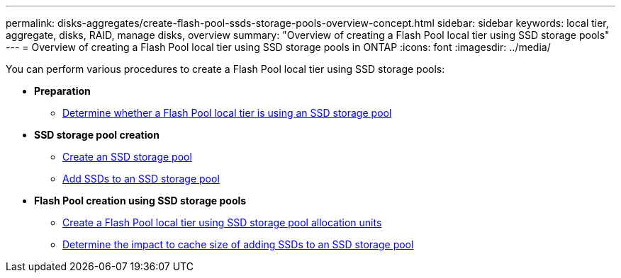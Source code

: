 ---
permalink: disks-aggregates/create-flash-pool-ssds-storage-pools-overview-concept.html
sidebar: sidebar
keywords: local tier, aggregate, disks, RAID, manage disks, overview
summary: "Overview of creating a Flash Pool local tier using SSD storage pools"
---
= Overview of creating a Flash Pool local tier using SSD storage pools in ONTAP
:icons: font
:imagesdir: ../media/

[.lead]
You can perform various procedures to create a Flash Pool local tier using SSD storage pools:

* *Preparation*

** link:determine-flash-pool-aggregate-ssd-storage-task.html[Determine whether a Flash Pool local tier is using an SSD storage pool]

* *SSD storage pool creation*

** link:create-ssd-storage-pool-task.html[Create an SSD storage pool]

** link:add-storage-ssd-pool-task.html[Add SSDs to an SSD storage pool]

* *Flash Pool creation using SSD storage pools*

** link:create-flash-pool-aggregate-ssd-storage-task.html[Create a Flash Pool local tier using SSD storage pool allocation units]

** link:determine-impact-cache-size-adding-ssds-task.html[Determine the impact to cache size of adding SSDs to an SSD storage pool]

// 2025-Mar-6, ONTAPDOC-2850
// BURT 1485072, 08-30-2022
